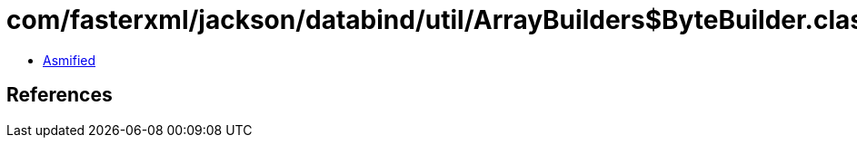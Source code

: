 = com/fasterxml/jackson/databind/util/ArrayBuilders$ByteBuilder.class

 - link:ArrayBuilders$ByteBuilder-asmified.java[Asmified]

== References

